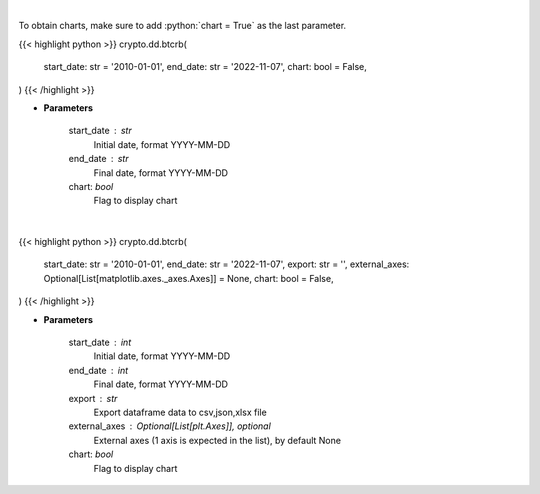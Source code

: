 .. role:: python(code)
    :language: python
    :class: highlight

|

To obtain charts, make sure to add :python:`chart = True` as the last parameter.

.. raw:: html

    <h3>
    > Getting data
    </h3>

{{< highlight python >}}
crypto.dd.btcrb(
    start_date: str = '2010-01-01',
    end_date: str = '2022-11-07',
    chart: bool = False,
)
{{< /highlight >}}

.. raw:: html

    <p>
    Get bitcoin price data
    [Price data from source: https://glassnode.com]
    [Inspired by: https://blockchaincenter.net]
    </p>

* **Parameters**

    start_date : str
        Initial date, format YYYY-MM-DD
    end_date : str
        Final date, format YYYY-MM-DD
    chart: *bool*
       Flag to display chart


|

.. raw:: html

    <h3>
    > Getting charts
    </h3>

{{< highlight python >}}
crypto.dd.btcrb(
    start_date: str = '2010-01-01',
    end_date: str = '2022-11-07',
    export: str = '',
    external_axes: Optional[List[matplotlib.axes._axes.Axes]] = None,
    chart: bool = False,
)
{{< /highlight >}}

.. raw:: html

    <p>
    Displays bitcoin rainbow chart
    [Price data from source: https://glassnode.com]
    [Inspired by: https://blockchaincenter.net]
    </p>

* **Parameters**

    start_date : int
        Initial date, format YYYY-MM-DD
    end_date : int
        Final date, format YYYY-MM-DD
    export : str
        Export dataframe data to csv,json,xlsx file
    external_axes : Optional[List[plt.Axes]], optional
        External axes (1 axis is expected in the list), by default None
    chart: *bool*
       Flag to display chart

